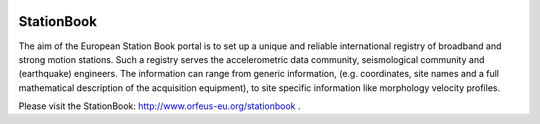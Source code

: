 .. figure:: _static/eidalogo.jpg


StationBook
===========

The aim of the European Station Book portal is to set up a unique and reliable international registry of broadband and strong motion stations. Such a registry serves the accelerometric data community, seismological community and (earthquake) engineers. The information can range from generic information, (e.g. coordinates, site names and a full mathematical description of the acquisition equipment), to site specific information like morphology velocity profiles.

Please visit the StationBook: http://www.orfeus-eu.org/stationbook .
